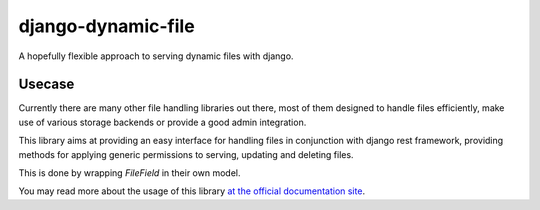 =====================
django-dynamic-file
=====================
A hopefully flexible approach to serving dynamic files with django.


Usecase
=======
Currently there are many other file handling libraries out there, most of them designed
to handle files efficiently, make use of various storage backends or provide a good admin integration.

This library aims at providing an easy interface for handling files in conjunction with django rest framework, providing
methods for applying generic permissions to serving, updating and deleting files.

This is done by wrapping `FileField` in their own model.

You may read more about the usage of this library `at the official documentation site`_.



.. _at the official documentation site: https://django-dynamic-file.readthedocs.io/en/latest/
